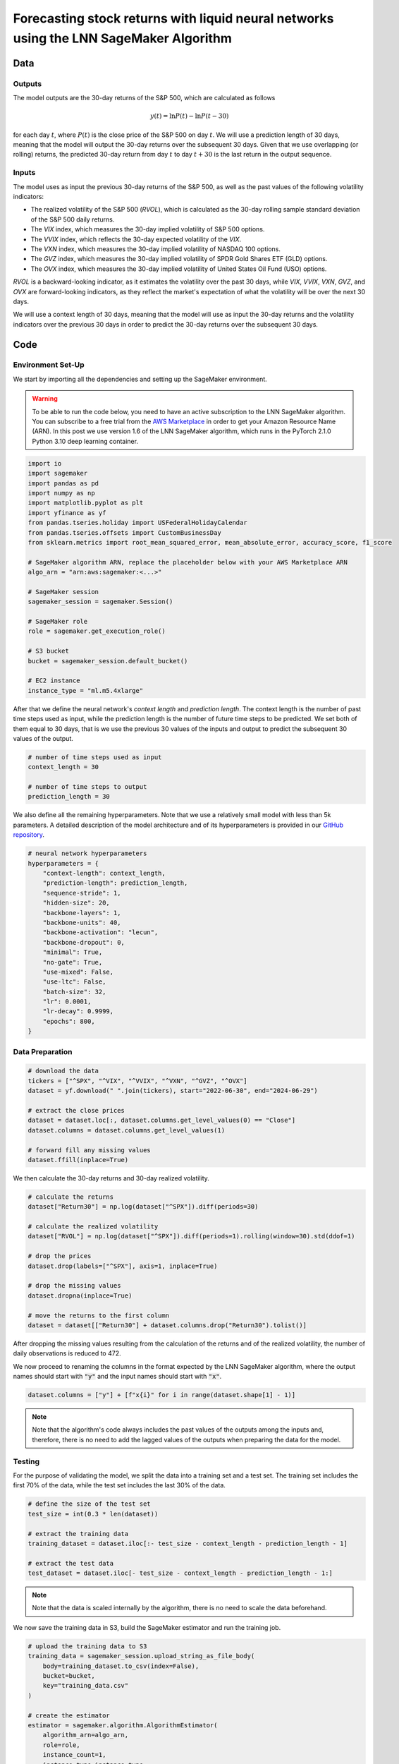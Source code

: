 .. meta::
   :thumbnail: https://fg-research.com/_static/thumbnail.png
   :description: Forecasting Stock Returns with Liquid Neural Networks
   :keywords: Amazon SageMaker, Time Series, Liquid Neural Networks, Forecasting, Stock Market

###########################################################################################
Forecasting stock returns with liquid neural networks using the LNN SageMaker Algorithm
###########################################################################################

.. raw:: html

    <p>
    Stock return forecasting has been extensively studied by both academic researchers and
    industry practitioners. Numerous machine learning models have been proposed for this purpose,
    ranging from simple linear regressions to complex deep learning models <a href="#references">[1]</a>.
    In this post, we examine the performance of liquid neural networks (LNNs) <a href="#references">[5]</a>
    <a href="#references">[6]</a>, a new neural network architecture for sequential data.
    </p>

    <p>
    LNNs belong to the class of continuous-time recurrent neural networks (CT-RNNs)
    <a href="#references">[3]</a> <a href="#references">[4]</a>, which assume that the
    evolution of the hidden state over time follows an Ordinary Differential Equation (ODE).
    LNNs are based on the Liquid Time Constant (LTC) ODE <a href="#references">[5]</a>,
    where both the derivative and the time constant of the hidden state are determined
    by a neural network. LNNs can capture more complex patterns and relationships
    than other RNNs and, as a result, often outperform modern deep learning models
    on time series prediction tasks.
    </p>

    <p>
    LNNs were initially implemented as LTC networks or LTCs <a href="#references">[5]</a>.
    Similar to other CT-RNNs, LTCs use a numerical solver for finding the ODE solution,
    which results in slow training and inference performance.
    In this post, we use the closed-form continuous-depth (CfC) implementation of LNNs
    <a href="#references">[6]</a>. CfCs use an approximate closed-form solution
    of the LTC ODE and, therefore, are significantly faster than LTCs and other CT-RNNs.
    </p>

    <p>
    We will use our Amazon SageMaker implementation of CfCs for probabilistic time series
    forecasting, the <a href="https://fg-research.com/algorithms/time-series-forecasting/index.html#lnn-sagemaker-algorithm" target="_blank">LNN SageMaker algorithm</a>.
    We will forecast the conditional mean and the conditional standard deviation of the 30-day returns of
    the S&P 500 using as input the S&P 500 realized volatility as well as different implied volatility indices,
    as in <a href="#references">[2]</a>.
    </p>

    <p>
    We will use the daily close prices of the S&P 500 from the 30<sup>th</sup> of June 2022 to
    the 28<sup>th</sup> of June 2024, which we will download from
    <a href="https://finance.yahoo.com" target="_blank">Yahoo! Finance</a>.
    We will train the model on the data up to the 8<sup>th</sup> of September 2023,
    and use the trained model to predict the subsequent data up to the 28<sup>th</sup> of June 2024.
    We will find that the LNN SageMaker algorithm achieves a mean absolute error of 1.4% and
    a mean directional accuracy of 95.8% over the considered time period.
    </p>

******************************************
Data
******************************************

==========================================
Outputs
==========================================

The model outputs are the 30-day returns of the S&P 500, which are calculated as follows

.. math::

    y(t) = \ln{P(t)} - \ln{P(t - 30)}

for each day :math:`t`, where :math:`P(t)` is the close price of the S&P 500 on day :math:`t`.
We will use a prediction length of 30 days, meaning that the model will output the 30-day returns
over the subsequent 30 days. Given that we use overlapping (or rolling) returns, the predicted
30-day return from day :math:`t` to day :math:`t + 30` is the last return in the output sequence.

==========================================
Inputs
==========================================

The model uses as input the previous 30-day returns of the S&P 500, as well as the past values
of the following volatility indicators:

* The realized volatility of the S&P 500 (*RVOL*), which is calculated as the 30-day rolling sample standard deviation of the S&P 500 daily returns.

* The *VIX* index, which measures the 30-day implied volatility of S&P 500 options.

* The *VVIX* index, which reflects the 30-day expected volatility of the *VIX*.

* The *VXN* index, which measures the 30-day implied volatility of NASDAQ 100 options.

* The *GVZ* index, which measures the 30-day implied volatility of SPDR Gold Shares ETF (GLD) options.

* The *OVX* index, which measures the 30-day implied volatility of United States Oil Fund (USO) options.

*RVOL* is a backward-looking indicator, as it estimates the volatility over the past 30 days,
while *VIX*, *VVIX*, *VXN*, *GVZ*, and *OVX* are forward-looking indicators, as they reflect the market's
expectation of what the volatility will be over the next 30 days.

.. raw:: html

    <p>
    Note that we use the same inputs as in <a href="#references">[2]</a>, with the exception of the
    <i>PUTCALL</i> index, which we had to exclude as its historical time series is not publicly available.
    Note also that, as discussed in <a href="#references">[2]</a>, we exclude the (short-term) term
    structure of the <i>VIX</i> index (<i>VIX9D</i>, <i>VIX3M</i>, <i>VIX6M</i>) as the different
    tenor points are highly correlated with each other and with the <i>VIX</i> index, resulting
    in high multicollinearity and low predictive power.
    </p>

We will use a context length of 30 days, meaning that the model will use as input the 30-day returns
and the volatility indicators over the previous 30 days in order to predict the 30-day returns over
the subsequent 30 days.

******************************************
Code
******************************************

==========================================
Environment Set-Up
==========================================

We start by importing all the dependencies and setting up the SageMaker environment.

.. warning::

   To be able to run the code below, you need to have an active subscription to the
   LNN SageMaker algorithm. You can subscribe to a free trial from the
   `AWS Marketplace <https://aws.amazon.com/marketplace/pp/prodview-7s4giphluwgta>`__
   in order to get your Amazon Resource Name (ARN).
   In this post we use version 1.6 of the LNN SageMaker algorithm, which runs in the
   PyTorch 2.1.0 Python 3.10 deep learning container.

.. code:: python

    import io
    import sagemaker
    import pandas as pd
    import numpy as np
    import matplotlib.pyplot as plt
    import yfinance as yf
    from pandas.tseries.holiday import USFederalHolidayCalendar
    from pandas.tseries.offsets import CustomBusinessDay
    from sklearn.metrics import root_mean_squared_error, mean_absolute_error, accuracy_score, f1_score

    # SageMaker algorithm ARN, replace the placeholder below with your AWS Marketplace ARN
    algo_arn = "arn:aws:sagemaker:<...>"

    # SageMaker session
    sagemaker_session = sagemaker.Session()

    # SageMaker role
    role = sagemaker.get_execution_role()

    # S3 bucket
    bucket = sagemaker_session.default_bucket()

    # EC2 instance
    instance_type = "ml.m5.4xlarge"

After that we define the neural network's *context length* and *prediction length*.
The context length is the number of past time steps used as input,
while the prediction length is the number of future time steps to be predicted.
We set both of them equal to 30 days, that is we use the previous 30 values
of the inputs and output to predict the subsequent 30 values of the output.

.. code:: python

    # number of time steps used as input
    context_length = 30

    # number of time steps to output
    prediction_length = 30

We also define all the remaining hyperparameters.
Note that we use a relatively small model with less than 5k parameters.
A detailed description of the model architecture and of its hyperparameters
is provided in our `GitHub repository <https://github.com/fg-research/lnn-sagemaker>`__.

.. code:: python

    # neural network hyperparameters
    hyperparameters = {
        "context-length": context_length,
        "prediction-length": prediction_length,
        "sequence-stride": 1,
        "hidden-size": 20,
        "backbone-layers": 1,
        "backbone-units": 40,
        "backbone-activation": "lecun",
        "backbone-dropout": 0,
        "minimal": True,
        "no-gate": True,
        "use-mixed": False,
        "use-ltc": False,
        "batch-size": 32,
        "lr": 0.0001,
        "lr-decay": 0.9999,
        "epochs": 800,
    }


==========================================
Data Preparation
==========================================

.. raw:: html

    <p>
    Next, we download the daily close price time series of the S&P 500 from the 30<sup>th</sup> of June 2022 to
    the 28<sup>th</sup> of June 2024 using the <a href="https://github.com/ranaroussi/yfinance" target="_blank">Yahoo! Finance Python API</a>.
    The dataset contains 502 daily observations.
    </p>

.. code:: python

    # download the data
    tickers = ["^SPX", "^VIX", "^VVIX", "^VXN", "^GVZ", "^OVX"]
    dataset = yf.download(" ".join(tickers), start="2022-06-30", end="2024-06-29")

    # extract the close prices
    dataset = dataset.loc[:, dataset.columns.get_level_values(0) == "Close"]
    dataset.columns = dataset.columns.get_level_values(1)

    # forward fill any missing values
    dataset.ffill(inplace=True)

We then calculate the 30-day returns and 30-day realized volatility.

.. code:: python

    # calculate the returns
    dataset["Return30"] = np.log(dataset["^SPX"]).diff(periods=30)

    # calculate the realized volatility
    dataset["RVOL"] = np.log(dataset["^SPX"]).diff(periods=1).rolling(window=30).std(ddof=1)

    # drop the prices
    dataset.drop(labels=["^SPX"], axis=1, inplace=True)

    # drop the missing values
    dataset.dropna(inplace=True)

    # move the returns to the first column
    dataset = dataset[["Return30"] + dataset.columns.drop("Return30").tolist()]

After dropping the missing values resulting from the calculation of the returns and of the realized volatility,
the number of daily observations is reduced to 472.

.. raw:: html

    <img
        id="lnn-equity-forecasting-time-series"
        class="blog-post-image"
        alt="30-day returns, 30-day realized volatility and volatility indices from 2022-08-12 to 2024-06-28"
        src=https://fg-research-blog.s3.eu-west-1.amazonaws.com/lnn-equity-forecasting/time_series_light.png
    />

    <p class="blog-post-image-caption">30-day returns, 30-day realized volatility and volatility indices from 2022-08-12 to 2024-06-28.</p>

We now proceed to renaming the columns in the format expected by the LNN SageMaker algorithm,
where the output names should start with :code:`"y"` and the input names should start with :code:`"x"`.

.. code:: python

    dataset.columns = ["y"] + [f"x{i}" for i in range(dataset.shape[1] - 1)]

.. note::

    Note that the algorithm's code always includes the past values of the outputs
    among the inputs and, therefore, there is no need to add the lagged values of
    the outputs when preparing the data for the model.

==========================================
Testing
==========================================

For the purpose of validating the model, we split the data into a training set and a test set.
The training set includes the first 70% of the data, while the test set
includes the last 30% of the data.

.. code:: python

    # define the size of the test set
    test_size = int(0.3 * len(dataset))

    # extract the training data
    training_dataset = dataset.iloc[:- test_size - context_length - prediction_length - 1]

    # extract the test data
    test_dataset = dataset.iloc[- test_size - context_length - prediction_length - 1:]

.. note::

    Note that the data is scaled internally by the algorithm, there is no need to scale the data beforehand.

We now save the training data in S3, build the SageMaker estimator and run the training job.

.. code:: python

    # upload the training data to S3
    training_data = sagemaker_session.upload_string_as_file_body(
        body=training_dataset.to_csv(index=False),
        bucket=bucket,
        key="training_data.csv"
    )

    # create the estimator
    estimator = sagemaker.algorithm.AlgorithmEstimator(
        algorithm_arn=algo_arn,
        role=role,
        instance_count=1,
        instance_type=instance_type,
        input_mode="File",
        sagemaker_session=sagemaker_session,
        hyperparameters=hyperparameters
    )

    # run the training job
    estimator.fit({"training": training_data})

After the training job has been completed, we deploy the model to a real-time endpoint that we can use for inference.

.. code:: python

    # define the endpoint inputs serializer
    serializer = sagemaker.serializers.CSVSerializer(content_type="text/csv")

    # define the endpoint outputs deserializer
    deserializer = sagemaker.base_deserializers.PandasDeserializer(accept="text/csv")

    # create the endpoint
    predictor = estimator.deploy(
        initial_instance_count=1,
        instance_type=instance_type,
        serializer=serializer,
        deserializer=deserializer,
    )

Once the endpoint has been created, we can generate the test set predictions.
Given that the returns are overlapping, we are only interested in the last
element of each predicted sequence (recall that the prediction length is 30 days,
the same as the horizon of the returns).

.. code:: python

    # create a list for storing the predictions
    predictions = []

    # loop across the dates
    for t in range(context_length, len(test_dataset) - prediction_length + 1):

        # extract the inputs
        payload = test_dataset.iloc[t - context_length: t]

        # invoke the endpoint
        response = sagemaker_session.sagemaker_runtime_client.invoke_endpoint(
            EndpointName=predictor.endpoint_name,
            ContentType="text/csv",
            Body=payload.to_csv(index=False)
        )

        # deserialize the endpoint response
        response = deserializer.deserialize(response["Body"], content_type="text/csv")

        # extract the predicted 30-day return
        prediction = response.iloc[-1:]

        # extract the date corresponding to the predicted 30-day return
        prediction.index = [test_dataset.index[t + prediction_length - 1]]

        # save the prediction
        predictions.append(prediction)

    # cast the predictions to data frame
    predictions = pd.concat(predictions)

    # add the actual values
    predictions["y"] = test_dataset["y"]

.. raw:: html

    <img
        id="lnn-equity-forecasting-predictions"
        class="blog-post-image"
        alt="Actual and predicted 30-day returns from 2023-12-04 to 2024-06-28"
        src=https://fg-research-blog.s3.eu-west-1.amazonaws.com/lnn-equity-forecasting/predictions_light.png
    />

    <p class="blog-post-image-caption">Actual and predicted 30-day returns over the test set (from 2023-12-04 to 2024-06-28).</p>

We evaluate the test set predictions using the following metrics:

* The root mean squared error (*RMSE*) of the predicted values of the returns.

* The mean absolute error (*MAE*) of the predicted values of the returns.

* The *accuracy* of the predicted signs of the returns.

* The *F1* score of the predicted signs of the returns.

.. code:: python

    # calculate the model performance metrics
    metrics = pd.DataFrame(
        columns=["Metric", "Value"],
        data=[
            {"Metric": "RMSE", "Value": root_mean_squared_error(y_true=predictions["y"], y_pred=predictions["y_mean"])},
            {"Metric": "MAE", "Value": mean_absolute_error(y_true=predictions["y"], y_pred=predictions["y_mean"])},
            {"Metric": "Accuracy", "Value": accuracy_score(y_true=predictions["y"] > 0, y_pred=predictions["y_mean"] > 0)},
            {"Metric": "F1", "Value": f1_score(y_true=predictions["y"] > 0, y_pred=predictions["y_mean"] > 0)},
        ]
    )

We find that the model achieves a mean absolute error of 1.4% and a mean directional accuracy of 95.8% on the test set.

.. raw:: html

    <img
        id="lnn-equity-forecasting-metrics"
        class="blog-post-image"
        alt="Performance metrics of predicted 30-day returns over the test set (from 2023-12-04 to 2024-06-28)"
        src=https://fg-research-blog.s3.eu-west-1.amazonaws.com/lnn-equity-forecasting/metrics_light.png
    />

    <p class="blog-post-image-caption">Performance metrics of predicted 30-day returns over the test set (from 2023-12-04 to 2024-06-28).</p>

We can now delete the model and the endpoint.

.. code:: python

    # delete the model
    predictor.delete_model()

    # delete the endpoint
    predictor.delete_endpoint(delete_endpoint_config=True)

==========================================
Forecasting
==========================================

.. raw:: html

    <p>
    We now retrain the model using all the available data, and generate the out-of-sample forecasts,
    that is we predict the 30-day returns over 30 business days beyond the current date (2024-06-28).
    </p>

.. code:: python

    # upload the training data to S3
    data = sagemaker_session.upload_string_as_file_body(
        body=dataset.to_csv(index=False),
        bucket=bucket,
        key="dataset.csv"
    )

    # create the estimator
    estimator = sagemaker.algorithm.AlgorithmEstimator(
        algorithm_arn=algo_arn,
        role=role,
        instance_count=1,
        instance_type=instance_type,
        input_mode="File",
        sagemaker_session=sagemaker_session,
        hyperparameters=hyperparameters
    )

    # run the training job
    estimator.fit({"training": data})

Given that we only need a single predicted 30-day sequence, we use batch transform for generating the forecasts.
The forecasts are saved to a CSV file in S3 with the same name as the input CSV file but with the :code:`".out"` file extension.

.. code:: python

    # upload the input data to S3
    inputs = sagemaker_session.upload_string_as_file_body(
        body=dataset.iloc[- context_length:].to_csv(index=False),
        bucket=bucket,
        key="inputs.csv"
    )

    # create the transformer
    transformer = estimator.transformer(
        instance_count=1,
        instance_type=instance_type,
    )

    # run the transform job
    transformer.transform(
        data=inputs,
        content_type="text/csv",
    )

After the batch transform job has been completed, we can load the forecasts from S3.

.. code:: python

    # download the forecasts from S3
    forecasts = sagemaker_session.read_s3_file(
        bucket=bucket,
        key_prefix=f"{transformer.latest_transform_job.name}/inputs.csv.out"
    )

    # cast the forecasts to data frame
    forecasts = pd.read_csv(io.StringIO(forecasts), dtype=float).dropna()

    # add the forecast dates
    forecasts.index = pd.date_range(
        start=dataset.index[-1] + pd.Timedelta(days=1),
        periods=prediction_length,
        freq=CustomBusinessDay(calendar=USFederalHolidayCalendar())
    )

.. raw:: html

    <img
        id="lnn-equity-forecasting-forecasts"
        class="blog-post-image"
        alt="30-day returns out-of-sample forecasts (from 2024-07-01 to 2024-08-12)"
        src=https://fg-research-blog.s3.eu-west-1.amazonaws.com/lnn-equity-forecasting/forecasts_light.png
    />

    <p class="blog-post-image-caption">30-day returns out-of-sample forecasts (from 2024-07-01 to 2024-08-12).</p>

We can now delete the model.

.. code:: python

    # delete the model
    transformer.delete_model()

.. tip::

    You can download the
    `notebook <https://github.com/fg-research/lnn-sagemaker/blob/master/examples/SPX.ipynb>`__
    with the full code from our
    `GitHub <https://github.com/fg-research/lnn-sagemaker>`__
    repository.

******************************************
References
******************************************

[1] Kumbure, M.M., Lohrmann, C., Luukka, P. and Porras, J., (2022).
Machine learning techniques and data for stock market forecasting: A literature review.
*Expert Systems with Applications*, 197, p. 116659.
`doi: 10.1016/j.eswa.2022.116659 <https://doi.org/10.1016/j.eswa.2022.116659>`__.

[2] Campisi, G., Muzzioli, S. and De Baets, B., (2024).
A comparison of machine learning methods for predicting the direction of the US
stock market on the basis of volatility indices. *International Journal of Forecasting*, 40(3), pp. 869-880.
`doi: 10.1016/j.ijforecast.2023.07.002 <https://doi.org/10.1016/j.ijforecast.2023.07.002>`__.

[3] Chow, T.W. and Li, X.D., 2000. Modeling of continuous time dynamical systems with input by
recurrent neural networks. *IEEE Transactions on Circuits and Systems I: Fundamental Theory and Applications*,
47(4), pp.575-578. `doi: 10.1109/81.841860 <https://doi.org/10.1109/81.841860>`__.

[4] Funahashi, K.I. and Nakamura, Y., (1993). Approximation of dynamical systems by continuous
time recurrent neural networks. *Neural networks*, 6(6), pp.801-806.
`doi: 10.1016/S0893-6080(05)80125-X <https://doi.org/10.1016/S0893-6080(05)80125-X>`__.

[5] Hasani, R., Lechner, M., Amini, A., Rus, D., & Grosu, R. (2021).
Liquid time-constant networks. In *Proceedings of the AAAI Conference on Artificial Intelligence*, 35(9), pp. 7657-7666.
`doi: 10.1609/aaai.v35i9.16936 <https://doi.org/10.1609/aaai.v35i9.16936>`__.

[6] Hasani, R., Lechner, M., Amini, A., Liebenwein, L., Ray, A., Tschaikowski, M., Teschl, G. and Rus, D., (2022).
Closed-form continuous-time neural networks. *Nature Machine Intelligence*, 4(11), pp. 992-1003.
`doi: 10.1038/s42256-022-00556-7 <https://doi.org/10.1038/s42256-022-00556-7>`__.

